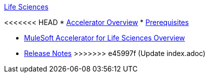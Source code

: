 .xref:index.adoc[Life Sciences]
<<<<<<< HEAD
* xref:index.adoc[Accelerator Overview]
* xref:prerequisites.adoc[Prerequisites]
=======
* xref:index.adoc[MuleSoft Accelerator for Life Sciences Overview]
* xref:release-notes.adoc[Release Notes]
>>>>>>> e45997f (Update index.adoc)
